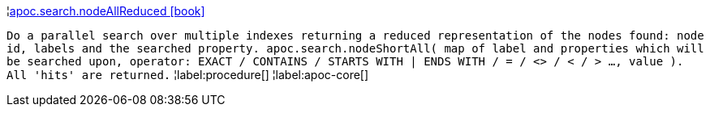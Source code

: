 ¦xref::overview/apoc.search/apoc.search.nodeAllReduced.adoc[apoc.search.nodeAllReduced icon:book[]] +

`Do a parallel search over multiple indexes returning a reduced representation of the nodes found: node id, labels and the searched property. apoc.search.nodeShortAll( map of label and properties which will be searched upon, operator: EXACT / CONTAINS / STARTS WITH | ENDS WITH / = / <> / < / > ..., value ). All 'hits' are returned.`
¦label:procedure[]
¦label:apoc-core[]
